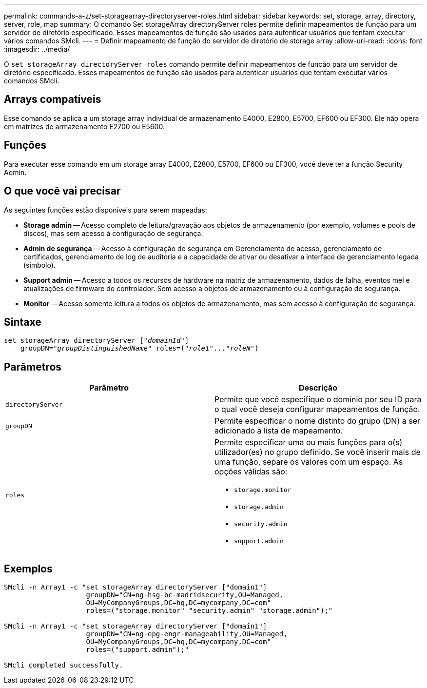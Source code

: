 ---
permalink: commands-a-z/set-storagearray-directoryserver-roles.html 
sidebar: sidebar 
keywords: set, storage, array, directory, server, role, map 
summary: O comando Set storageArray directoryServer roles permite definir mapeamentos de função para um servidor de diretório especificado. Esses mapeamentos de função são usados para autenticar usuários que tentam executar vários comandos SMcli. 
---
= Definir mapeamento de função do servidor de diretório de storage array
:allow-uri-read: 
:icons: font
:imagesdir: ../media/


[role="lead"]
O `set storageArray directoryServer roles` comando permite definir mapeamentos de função para um servidor de diretório especificado. Esses mapeamentos de função são usados para autenticar usuários que tentam executar vários comandos SMcli.



== Arrays compatíveis

Esse comando se aplica a um storage array individual de armazenamento E4000, E2800, E5700, EF600 ou EF300. Ele não opera em matrizes de armazenamento E2700 ou E5600.



== Funções

Para executar esse comando em um storage array E4000, E2800, E5700, EF600 ou EF300, você deve ter a função Security Admin.



== O que você vai precisar

As seguintes funções estão disponíveis para serem mapeadas:

* *Storage admin* -- Acesso completo de leitura/gravação aos objetos de armazenamento (por exemplo, volumes e pools de discos), mas sem acesso à configuração de segurança.
* *Admin de segurança* -- Acesso à configuração de segurança em Gerenciamento de acesso, gerenciamento de certificados, gerenciamento de log de auditoria e a capacidade de ativar ou desativar a interface de gerenciamento legada (símbolo).
* *Support admin* -- Acesso a todos os recursos de hardware na matriz de armazenamento, dados de falha, eventos mel e atualizações de firmware do controlador. Sem acesso a objetos de armazenamento ou à configuração de segurança.
* *Monitor* -- Acesso somente leitura a todos os objetos de armazenamento, mas sem acesso à configuração de segurança.




== Sintaxe

[source, cli, subs="+macros"]
----
set storageArray directoryServer pass:quotes[["_domainId_"]]
    groupDN=pass:quotes["_groupDistinguishedName_"] roles=pass:quotes[("_role1_"..."_roleN_")]
----


== Parâmetros

[cols="2*"]
|===
| Parâmetro | Descrição 


 a| 
`directoryServer`
 a| 
Permite que você especifique o domínio por seu ID para o qual você deseja configurar mapeamentos de função.



 a| 
`groupDN`
 a| 
Permite especificar o nome distinto do grupo (DN) a ser adicionado à lista de mapeamento.



 a| 
`roles`
 a| 
Permite especificar uma ou mais funções para o(s) utilizador(es) no grupo definido. Se você inserir mais de uma função, separe os valores com um espaço. As opções válidas são:

* `storage.monitor`
* `storage.admin`
* `security.admin`
* `support.admin`


|===


== Exemplos

[listing]
----

SMcli -n Array1 -c "set storageArray directoryServer ["domain1"]
                    groupDN="CN=ng-hsg-bc-madridsecurity,OU=Managed,
                    OU=MyCompanyGroups,DC=hq,DC=mycompany,DC=com"
                    roles=("storage.monitor" "security.admin" "storage.admin");"

SMcli -n Array1 -c "set storageArray directoryServer ["domain1"]
                    groupDN="CN=ng-epg-engr-manageability,OU=Managed,
                    OU=MyCompanyGroups,DC=hq,DC=mycompany,DC=com"
                    roles=("support.admin");"

SMcli completed successfully.
----